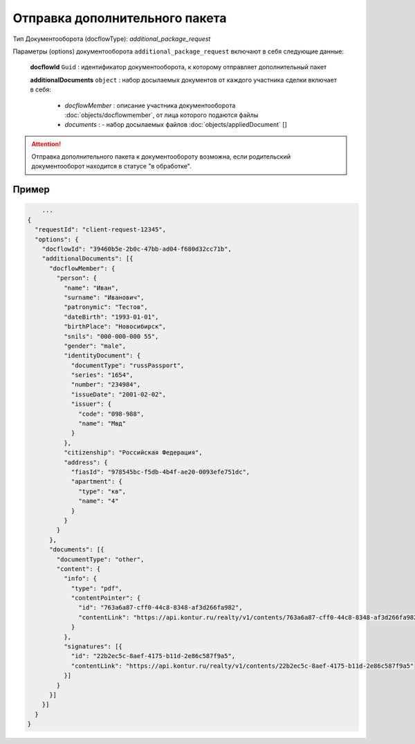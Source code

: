 Отправка дополнительного пакета
================

Тип Документооборота (docflowType): *additional_package_request*

Параметры (options) документооборота ``additional_package_request`` включают в себя следующие данные:

  **docflowId** ``Guid`` :  идентификатор документооборота, к которому отправляет дополнительный пакет

  **additionalDocuments** ``object`` : набор досылаемых документов от каждого участника сделки включает в себя:

    * *docflowMember* :  описание участника документооборота  :doc:`objects/docflowmember`, от лица которого подаются файлы 
    * *documents* :  - набор досылаемых файлов :doc:`objects/appliedDocument` []


.. attention::
    Отправка дополнительного пакета к документообороту возможна, если родительский документооборот находится в статусе "в обработке". 


*************
Пример
*************

.. code-block:: bash 

        ...
    {
      "requestId": "client-request-12345",
      "options": {  
        "docflowId": "39460b5e-2b0c-47bb-ad04-f680d32cc71b",
        "additionalDocuments": [{
          "docflowMember": {
            "person": {
              "name": "Иван",
              "surname": "Иванович",
              "patronymic": "Тестов",
              "dateBirth": "1993-01-01",
              "birthPlace": "Новосибирск",
              "snils": "000-000-000 55",
              "gender": "male",
              "identityDocument": {
                "documentType": "russPassport",
                "series": "1654",
                "number": "234984",
                "issueDate": "2001-02-02",
                "issuer": {
                  "code": "098-988",
                  "name": "Мвд"
                }
              },
              "citizenship": "Российская Федерация",
              "address": {
                "fiasId": "978545bc-f5db-4b4f-ae20-0093efe751dc",
                "apartment": {
                  "type": "кв",
                  "name": "4"
                }
              }
            }
          },
          "documents": [{
            "documentType": "other",
            "content": {
              "info": {
                "type": "pdf",
                "contentPointer": {
                  "id": "763a6a87-cff0-44c8-8348-af3d266fa982",
                  "contentLink": "https://api.kontur.ru/realty/v1/contents/763a6a87-cff0-44c8-8348-af3d266fa982"
                }
              },
              "signatures": [{
                "id": "22b2ec5c-8aef-4175-b11d-2e86c587f9a5",
                "contentLink": "https://api.kontur.ru/realty/v1/contents/22b2ec5c-8aef-4175-b11d-2e86c587f9a5"
              }]
            }
          }]
        }]
      }
    }


